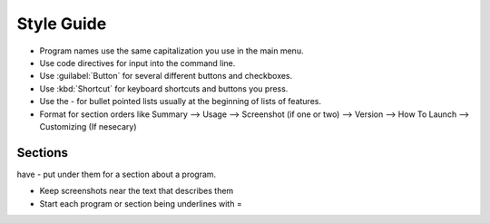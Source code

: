 Style Guide
===========

- Program names use the same capitalization you use in the main menu.

- Use code directives for input into the command line.

- Use :guilabel:`Button` for several different buttons and checkboxes.

- Use :kbd:`Shortcut` for keyboard shortcuts and buttons you press.

- Use the - for bullet pointed lists usually at the beginning of lists of features.

- Format for section orders like Summary --> Usage --> Screenshot (if one or two) --> Version --> How To Launch --> Customizing (If nesecary) 

Sections
--------

have - put under them for a section about a program.


- Keep screenshots near the text that describes them 

- Start each program or section being underlines with = 
